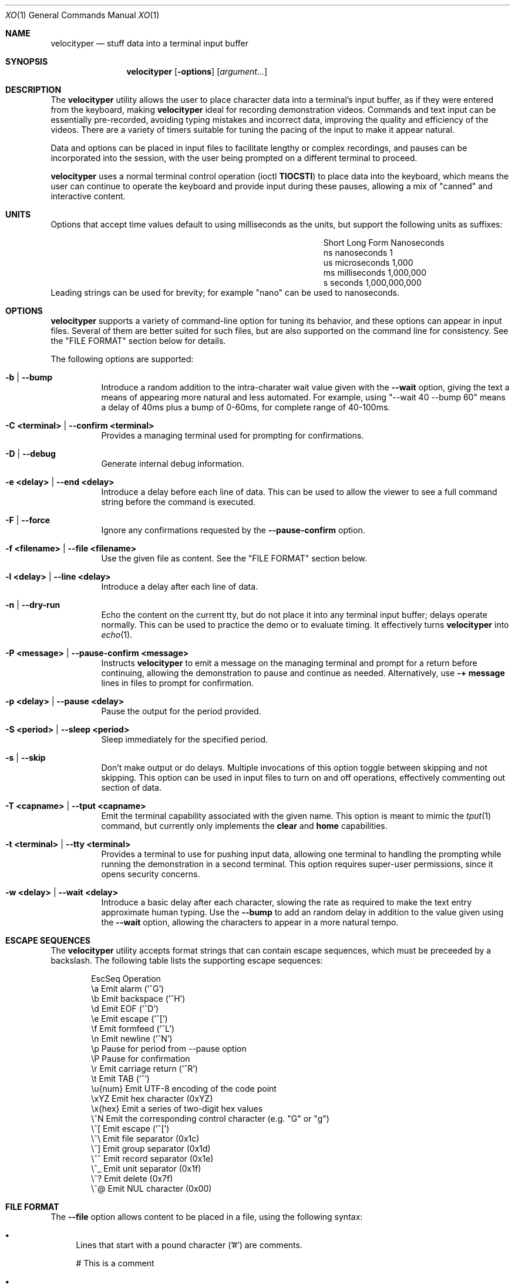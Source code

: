 .\" #
.\" # Copyright (c) 2023, Phil Shafer
.\" # All rights reserved.
.\" # This SOFTWARE is licensed under the LICENSE provided in the
.\" # LICENSE file. By downloading, installing, copying, or
.\" # using the SOFTWARE, you agree to be bound by the terms of that
.\" # LICENSE.
.\" # Phil Shafer, May 2023
.\"
.Dd May 29, 2023
.Dt XO 1
.Os
.Sh NAME
.Nm velocityper
.Nd stuff data into a terminal input buffer
.Sh SYNOPSIS
.Nm
.Op Fl options
.Op Ar argument...
.Sh DESCRIPTION
.Pp
The
.Nm
utility allows the user to place character data into a terminal's
input buffer, as if they were entered from the keyboard, making
.Nm
ideal for recording demonstration videos.
Commands and text input can be essentially pre-recorded, avoiding
typing mistakes and incorrect data, improving the quality and
efficiency of the videos.
There are a variety of timers suitable for tuning the pacing of the
input to make it appear natural.
.Pp
Data and options can be placed in input files to facilitate lengthy or
complex recordings, and pauses can be incorporated into the session,
with the user being prompted on a different terminal to proceed.
.Pp
.Nm
uses a normal terminal control operation (ioctl
.Nm TIOCSTI )
to place data into the keyboard, which means the user can continue to
operate the keyboard and provide input during these pauses, allowing a
mix of "canned" and interactive content.
.Pp
.Sh UNITS
.Pp
Options that accept time values default to using milliseconds as the units,
but support the following units as suffixes:
.Bl -column "Short  " "Long Form123" "Nanoseconds"
.It "Short  " "Long Form   " " Nanoseconds"
.It "ns     " "nanoseconds " "             1"
.It "us     " "microseconds" "         1,000"
.It "ms     " "milliseconds" "     1,000,000"
.It "s      " "seconds     " " 1,000,000,000"
.El
Leading strings can be used for brevity;
for example "nano" can be used to nanoseconds. 
.Sh OPTIONS
.Pp
.Nm
supports a variety of command-line option for tuning its behavior, and
these options can appear in input files.
Several of them are better suited for such files, but are also
supported on the command line for consistency.  See the "FILE FORMAT"
section below for details.
.Pp
The following options are supported:
.Bl -tag -width indent
.\"
.\"
.It Ic -b | Ic --bump
Introduce a random addition to the intra-charater wait value given
with the
.Nm --wait
option, giving the text a means of appearing more
natural and less automated.
For example, using "--wait 40 --bump 60" means a delay of 40ms plus a
bump of 0-60ms, for  complete range of 40-100ms.
.\"
.\"
.It Ic -C <terminal> | Ic --confirm <terminal>
Provides a managing terminal used for prompting for
confirmations.
.\"
.\"
.It Ic -D | --debug
Generate internal debug information.
.\"
.\"
.It Ic -e <delay> | Ic --end <delay>
Introduce a delay before each line of data.
This can be used to allow the viewer to see a full command string
before the command is executed.
.\"
.\"
.It Ic -F | Ic --force
Ignore any confirmations requested by the
.Nm --pause-confirm
option.
.\"
.\"
.It Ic -f <filename> | Ic --file <filename>
Use the given file as content.  See the "FILE FORMAT" section below.
.\"
.\"
.It Ic -l <delay> | --line <delay>
Introduce a delay after each line of data.
.\"
.\"
.It Ic -n | Ic --dry-run
Echo the content on the current tty, but do not place it into any
terminal input buffer; delays operate normally.
This can be used to practice the demo or to evaluate timing.
It effectively turns
.Nm
into
.Xr echo 1 .
.It Ic -P <message> | Ic --pause-confirm <message>
Instructs
.Nm
to emit a message on the managing terminal and prompt for a return
before continuing, allowing the demonstration to
pause and continue as needed.
Alternatively, use
.Nm -+ message
lines in files to prompt for confirmation.
.\"
.\"
.It Ic -p <delay> | --pause <delay>
Pause the output for the period provided.
.\"
.\"
.It Ic -S <period> | --sleep <period>
Sleep immediately for the specified period.
.\"
.\"
.It Ic -s | --skip
Don't make output or do delays.  Multiple invocations of this option
toggle between skipping and not skipping.
This option can be used in input files to turn
on and off operations, effectively commenting out section of data.
.\"
.\"
.It Ic -T <capname> | --tput <capname>
Emit the terminal capability associated with the given name.  This
option is meant to mimic the
.Xr tput 1
command, but currently only implements the
.Nm clear
and
.Nm home
capabilities.
.\"
.\"
.It Ic -t <terminal> | --tty <terminal>
Provides a terminal to use for pushing input data, allowing
one terminal to handling the prompting while running
the demonstration in a second terminal.
This option requires super-user permissions,
since it opens security concerns. 
.\"
.\"
.It Ic -w <delay> | Ic --wait <delay>
Introduce a basic delay after each character, slowing the rate as
required to make the text entry approximate human typing.
Use the 
.Nm --bump
to add an random delay in addition to the value given using the
.Nm --wait
option, allowing the characters to appear in a more natural tempo.
.\"
.\"
.El
.Sh ESCAPE SEQUENCES
.Pp
The
.Nm
utility accepts format strings that can contain escape sequences,
which must be preceeded by a backslash.
The following table lists the supporting escape sequences:
.Bd -literal -offset indent
EscSeq  Operation
\\a       Emit alarm ('^G')
\\b       Emit backspace ('^H')
\\d       Emit EOF ('^D')
\\e       Emit escape ('^[')
\\f       Emit formfeed ('^L')
\\n       Emit newline ('^N')
\\p       Pause for period from --pause option
\\P       Pause for confirmation
\\r       Emit carriage return ('^R')
\\t       Emit TAB ('^')
\\u{num}  Emit UTF-8 encoding of the code point
\\xYZ     Emit hex character (0xYZ)
\\x{hex}  Emit a series of two-digit hex values
\\^N      Emit the corresponding control character (e.g. "\^G" or "\^g")
\\^[      Emit escape ('^[')
\\^\\      Emit file separator (0x1c)
\\^]      Emit group separator (0x1d)
\\^^      Emit record separator (0x1e)
\\^_      Emit unit separator (0x1f)
\\^?      Emit delete (0x7f)
\\^@      Emit NUL character (0x00)
.Ed
.Sh FILE FORMAT
.Pp
The
.Nm --file
option allows content to be placed in a file, using the following syntax:
.Bl -bullet
.\"
.It
Lines that start with a pound character ('#') are comments.
.Bd -literal -offset
# This is a comment
.Ed
.\"
.It
Lines that start with dash followed by a plus sign ("-+") are
prompt confirmations, similar to the
.Nm -P
option.
.Bd -literal -offset
# This line will prompt before running a command:
-+ before running command
.Ed
.\"
.It
Lines that start with a dash ("-") are parsed as command line options,
allowing the file to set or change option values.
.Bd -literal -offset
# These lines changes option values:
-w 10ms -e 1s --bump 100ms
--line 400ms
.Ed
.\"
.It
Lines that start with a backslash character ("\\") escape any
interpretation of that line, treating it as just normal text.
.Bd -literal -offset
\\# this is not seen as a comment
\\-- this is not seen as an option
.Ed
.\"
.It
Any other lines are text that
will be placed into the input buffer of appropriate tty.
.Bd -literal -offset
ls -l ~/bin
df ${HOME}
.Ed
.\"
.It
Newlines ("\\n") are turned into carriage returns ("\\r"),
suitable for terminal input.
.It
Trailing backslashes will escape a trailing newline, and
it will be ignored.
.Bd -literal -offset
# The first line below will not execute the command.  We'll
# sleep for 5 seconds and then enter it (using the blank line):
ls -l /usr/src\\
--sleep 5s

# Above line left intentionally blank.
.Ed
.It
The escape sequences listed above will be processed.
.Bd -literal -offset
# Turn off stuffing and waiting, set pause to one second
# and emit a series of alternating pluses and minuses:
--dry-run --wait=0 --pause=1s
+\\p\\b-\\p\\b+\\p\\b-\\p\\b+\\p\\b-\\p\\b+\\p\\b-
\\p\\b+\\p\\b-\\p\\b+\\p\\b-\\p\\b+\\p\\b-\\p\\b+\\b\\
Done
--dry-run
.Ed
.El
.Sh EXAMPLES
.Pp
This example places six lines of data into the input buffer:
.Bd -literal -offset indent
velocityper -b 70ms -w 30ms -l 150ms "one\\rtwo\\rthree\\rfour\\rfive\\rsix\\r"
.Ed
.Pp
This example places three lines of data into the input buffer, pausing
one second after each line:
.Bd -literal -offset indent
velocityper -w 5 -b 95 -p 1s "echo 1\\r\\pecho 2\\r\\pecho 3\\r"
.Ed
.Pp
This example does not stuff data ('-n') but emits on stdout
the characters "cdef" on one line and the UTF-8 smiley face
on a second line:
.Bd -literal -offset indent
velocityper -n 'one: \\x{63646566}\\ntwo: \\u{263A}\\n'
.Ed
.Pp
This example uses a file to perform a demo in another terminal:
.Bd -literal -offset indent
sudo velocityper --tty /dev/pts/1 --file my-demo.vt
.Ed
.Pp
The file would contain the full demo content:
.Bd -literal -offset indent
#
# Demo for JUNOS
#  These lines will drive a demo of the JUNOS CLI
# First we adjust the timers to human-ish values
-w 20ms -b 70ms -l 200ms
# Then we pause to wait until I'm ready to start
# Note: since lines in the file that start with "-" are options,
# these option values must be quoted as if they were on the
# command like. '-P ready to start' is not acceptable, since the
# lack of quotes makes four tokens here, not two.
# Use "-+ ready to start" to avoid quoting issues.
-P "ready to start demo"
configure private
edit protocols bgp group foo neighbor 1.2.3.4
# Pause again to explain what's about to happen
-+ bgp complete
set apply-macro foo one 1
set apply-macro foo two 2
show
# pause to allow more discussion
-+ apply complete
set apply-lock user phil
up 1
protect neighbor 1.2.3.4
# These skip lines are used to comment out a section of data,
# which can be done using comments, but if the section is
# lengthy, then adding two "--skip" lines might be easier.
--skip
show
--skip
# At each of these pauses, I can talk as well as type on
# the terminal, mixing canned and interactive content.
# But I might need to restore some state (e.g. location) before
# hitting RETURN in the other terminal.
-+ protect complete
show | compare
-+ done
.Ed
.Pp
Another example file:
.Bd -literal -offset indent
# Use this file with the -C or -t options to use a distinct
# tty for confirmations.
# This line gives some timer option values
-w 15 -b 40 -e 300
# This line issues a simple command on the tty
show system information
# Prompt to make a delay so the presenter can talk
-+ before 'show version'
# This time we pause before the newline so the presenter
# can talk about the command before the output appears.
# This requires the line to end with an escape so the
# end-of-line newline is ignored.  After the prompt, we
have a blank line, and that newline enters this command
show version\\
-+ before newline

-+ after newline
.Ed
.Sh HISTORICAL NOTES
.Pp
This command will not work under OpenBSD, due to removal of TIOCSTI:
.Bd --literal --offset indent
https://undeadly.org/cgi?action=article&sid=20170701132619
.Ed
.Pp
On many operating systems, the terminal input buffer has a
finite size limit, some as low as 1024 (e.g. MAX_INPUT on MacOS).
This may impact the ability of
.Nm
to place data into the input buffer without another process actively
reading from the terminal.
.Sh AUTHORS
.Nm
was written by
.An Phil Shafer Aq Mt phil@freebsd.org .
